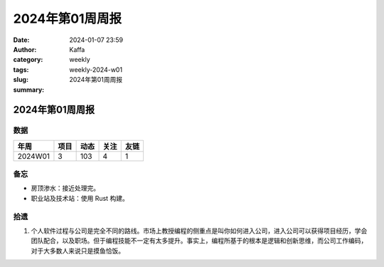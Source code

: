 2024年第01周周报
##################################################

:date: 2024-01-07 23:59
:author: Kaffa
:category: weekly
:tags:
:slug: weekly-2024-w01
:summary: 2024年第01周周报


2024年第01周周报
======================

数据
------

========== ========== ========== ========== ==========
年周        项目       动态       关注       友链
========== ========== ========== ========== ==========
2024W01    3          103        4          1
========== ========== ========== ========== ==========


备忘
------
* 房顶渗水：接近处理完。
* 职业站及技术站：使用 Rust 构建。

拾遗
------

1. 个人软件过程与公司是完全不同的路线。市场上教授编程的侧重点是叫你如何进入公司，进入公司可以获得项目经历，学会团队配合，以及职场。但于编程技能不一定有太多提升。事实上，编程所基于的根本是逻辑和创新思维，而公司工作编码，对于大多数人来说只是摸鱼恰饭。
